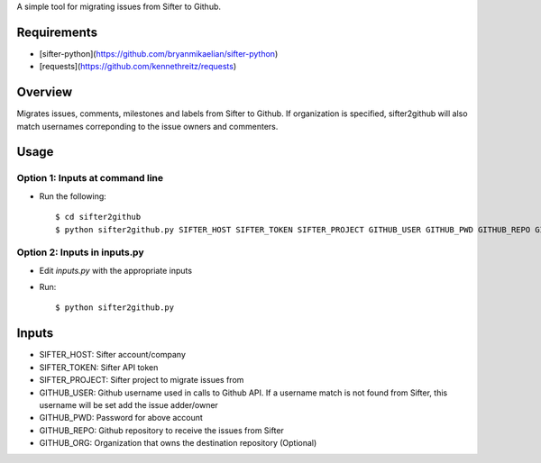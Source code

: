 A simple tool for migrating issues from Sifter to Github.

Requirements
============

- [sifter-python](https://github.com/bryanmikaelian/sifter-python)
- [requests](https://github.com/kennethreitz/requests)

Overview
========

Migrates issues, comments, milestones and labels from Sifter to Github. If organization is specified, sifter2github will also match usernames correponding to the issue owners and commenters.

Usage
=====

Option 1: Inputs at command line
--------------------------------

- Run the following::

  $ cd sifter2github
  $ python sifter2github.py SIFTER_HOST SIFTER_TOKEN SIFTER_PROJECT GITHUB_USER GITHUB_PWD GITHUB_REPO GITHUB_ORG

Option 2: Inputs in inputs.py
-----------------------------

- Edit `inputs.py` with the appropriate inputs
- Run::

  $ python sifter2github.py

Inputs
======

- SIFTER_HOST: Sifter account/company
- SIFTER_TOKEN: Sifter API token
- SIFTER_PROJECT: Sifter project to migrate issues from
- GITHUB_USER: Github username used in calls to Github API. If a username match is not found from Sifter, this username will be set add the issue adder/owner
- GITHUB_PWD: Password for above account
- GITHUB_REPO: Github repository to receive the issues from Sifter
- GITHUB_ORG: Organization that owns the destination repository (Optional)